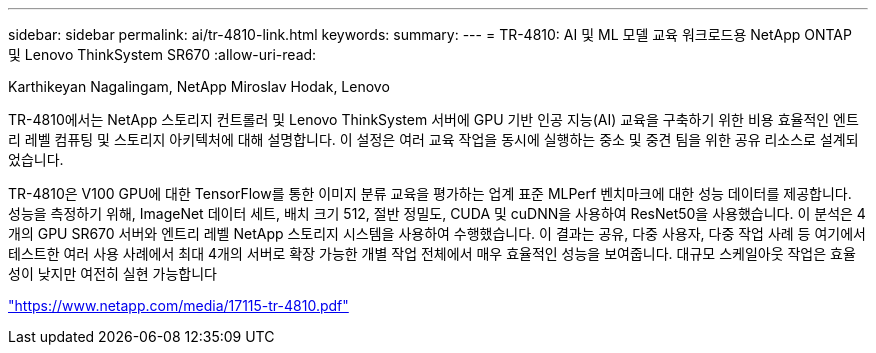 ---
sidebar: sidebar 
permalink: ai/tr-4810-link.html 
keywords:  
summary:  
---
= TR-4810: AI 및 ML 모델 교육 워크로드용 NetApp ONTAP 및 Lenovo ThinkSystem SR670
:allow-uri-read: 


Karthikeyan Nagalingam, NetApp Miroslav Hodak, Lenovo

TR-4810에서는 NetApp 스토리지 컨트롤러 및 Lenovo ThinkSystem 서버에 GPU 기반 인공 지능(AI) 교육을 구축하기 위한 비용 효율적인 엔트리 레벨 컴퓨팅 및 스토리지 아키텍처에 대해 설명합니다. 이 설정은 여러 교육 작업을 동시에 실행하는 중소 및 중견 팀을 위한 공유 리소스로 설계되었습니다.

TR-4810은 V100 GPU에 대한 TensorFlow를 통한 이미지 분류 교육을 평가하는 업계 표준 MLPerf 벤치마크에 대한 성능 데이터를 제공합니다. 성능을 측정하기 위해, ImageNet 데이터 세트, 배치 크기 512, 절반 정밀도, CUDA 및 cuDNN을 사용하여 ResNet50을 사용했습니다. 이 분석은 4개의 GPU SR670 서버와 엔트리 레벨 NetApp 스토리지 시스템을 사용하여 수행했습니다. 이 결과는 공유, 다중 사용자, 다중 작업 사례 등 여기에서 테스트한 여러 사용 사례에서 최대 4개의 서버로 확장 가능한 개별 작업 전체에서 매우 효율적인 성능을 보여줍니다. 대규모 스케일아웃 작업은 효율성이 낮지만 여전히 실현 가능합니다

link:https://www.netapp.com/media/17115-tr-4810.pdf["https://www.netapp.com/media/17115-tr-4810.pdf"^]

